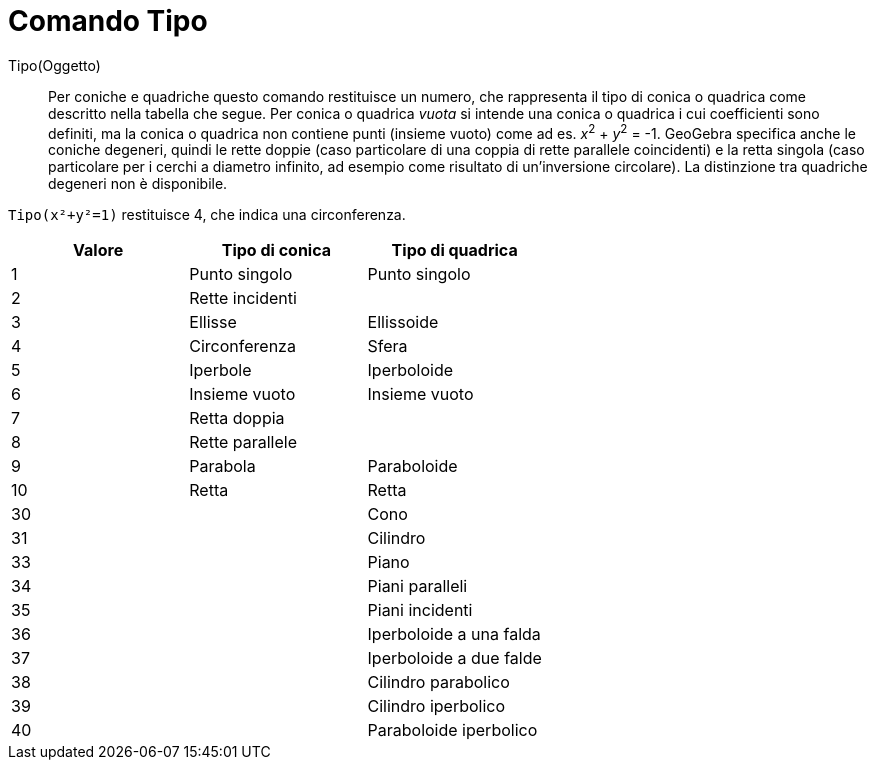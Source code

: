 = Comando Tipo
:page-en: commands/Type
ifdef::env-github[:imagesdir: /it/modules/ROOT/assets/images]

Tipo(Oggetto)::

Per coniche e quadriche questo comando restituisce un numero, che rappresenta il tipo di conica o quadrica come
descritto nella tabella che segue. Per conica o quadrica _vuota_ si intende una conica o quadrica i cui coefficienti
sono definiti, ma la conica o quadrica non contiene punti (insieme vuoto) come ad es. _x_^2^ + _y_^2^ = -1. GeoGebra specifica
anche le coniche degeneri, quindi le rette doppie (caso particolare di una coppia di rette parallele coincidenti) e la
retta singola (caso particolare per i cerchi a diametro infinito, ad esempio come risultato di un'inversione circolare).
La distinzione tra quadriche degeneri non è disponibile.

[EXAMPLE]
====

`++Tipo(x²+y²=1)++` restituisce 4, che indica una circonferenza.

====

[cols=",,",options="header",]
|===
|Valore |Tipo di conica |Tipo di quadrica
|1 |Punto singolo |Punto singolo
|2 |Rette incidenti |
|3 |Ellisse |Ellissoide
|4 |Circonferenza |Sfera
|5 |Iperbole |Iperboloide
|6 |Insieme vuoto |Insieme vuoto
|7 |Retta doppia |
|8 |Rette parallele |
|9 |Parabola |Paraboloide
|10 |Retta |Retta
|30 | |Cono
|31 | |Cilindro
|33 | |Piano
|34 | |Piani paralleli
|35 | |Piani incidenti
|36 | |Iperboloide a una falda
|37 | |Iperboloide a due falde
|38 | |Cilindro parabolico
|39 | |Cilindro iperbolico
|40 | |Paraboloide iperbolico
|===
